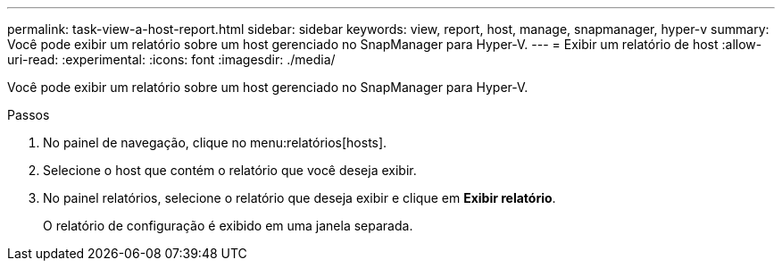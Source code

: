 ---
permalink: task-view-a-host-report.html 
sidebar: sidebar 
keywords: view, report, host, manage, snapmanager, hyper-v 
summary: Você pode exibir um relatório sobre um host gerenciado no SnapManager para Hyper-V. 
---
= Exibir um relatório de host
:allow-uri-read: 
:experimental: 
:icons: font
:imagesdir: ./media/


[role="lead"]
Você pode exibir um relatório sobre um host gerenciado no SnapManager para Hyper-V.

.Passos
. No painel de navegação, clique no menu:relatórios[hosts].
. Selecione o host que contém o relatório que você deseja exibir.
. No painel relatórios, selecione o relatório que deseja exibir e clique em *Exibir relatório*.
+
O relatório de configuração é exibido em uma janela separada.


